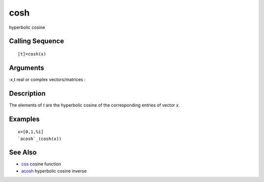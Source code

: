 


cosh
====

hyperbolic cosine



Calling Sequence
~~~~~~~~~~~~~~~~


::

    [t]=cosh(x)




Arguments
~~~~~~~~~

:x,t real or complex vectors/matrices
:



Description
~~~~~~~~~~~

The elements of `t` are the hyperbolic cosine of the corresponding
entries of vector `x`.



Examples
~~~~~~~~


::

    x=[0,1,%i]
    `acosh`_(cosh(x))




See Also
~~~~~~~~


+ `cos`_ cosine function
+ `acosh`_ hyperbolic cosine inverse


.. _acosh: acosh.html
.. _cos: cos.html


